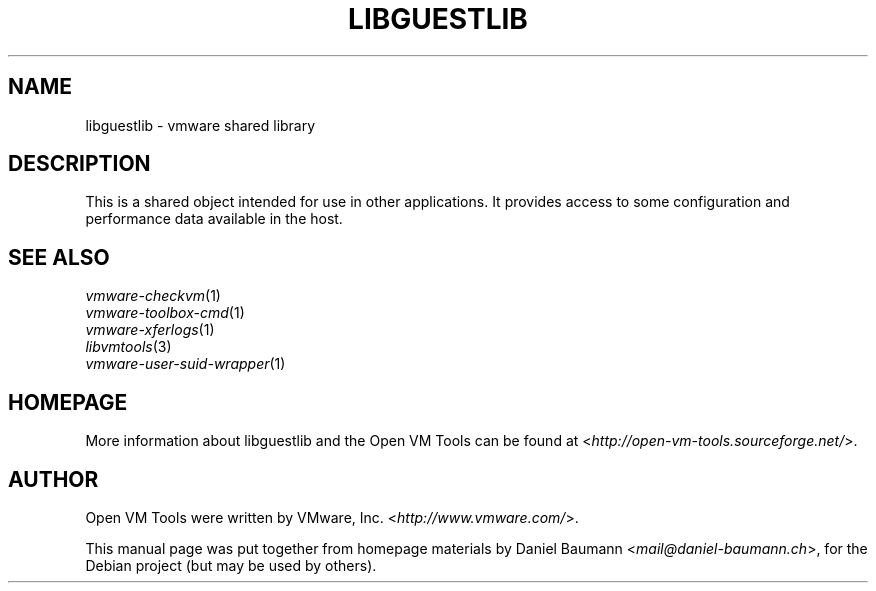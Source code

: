 .TH LIBGUESTLIB 3 "2010\-04\-08" "2010.03.20\-243334" "Open VM Tools"

.SH NAME
libguestlib \- vmware shared library

.SH DESCRIPTION
This is a shared object intended for use in other applications. It provides access to some configuration and performance data available in the host.

.SH SEE ALSO
\fIvmware\-checkvm\fR(1)
.br
\fIvmware\-toolbox\-cmd\fR(1)
.br
\fIvmware\-xferlogs\fR(1)
.br
\fIlibvmtools\fR(3)
.br
\fIvmware\-user\-suid\-wrapper\fR(1)

.SH HOMEPAGE
More information about libguestlib and the Open VM Tools can be found at <\fIhttp://open\-vm\-tools.sourceforge.net/\fR>.

.SH AUTHOR
Open VM Tools were written by VMware, Inc. <\fIhttp://www.vmware.com/\fR>.
.PP
This manual page was put together from homepage materials by Daniel Baumann <\fImail@daniel-baumann.ch\fR>, for the Debian project (but may be used by others).
